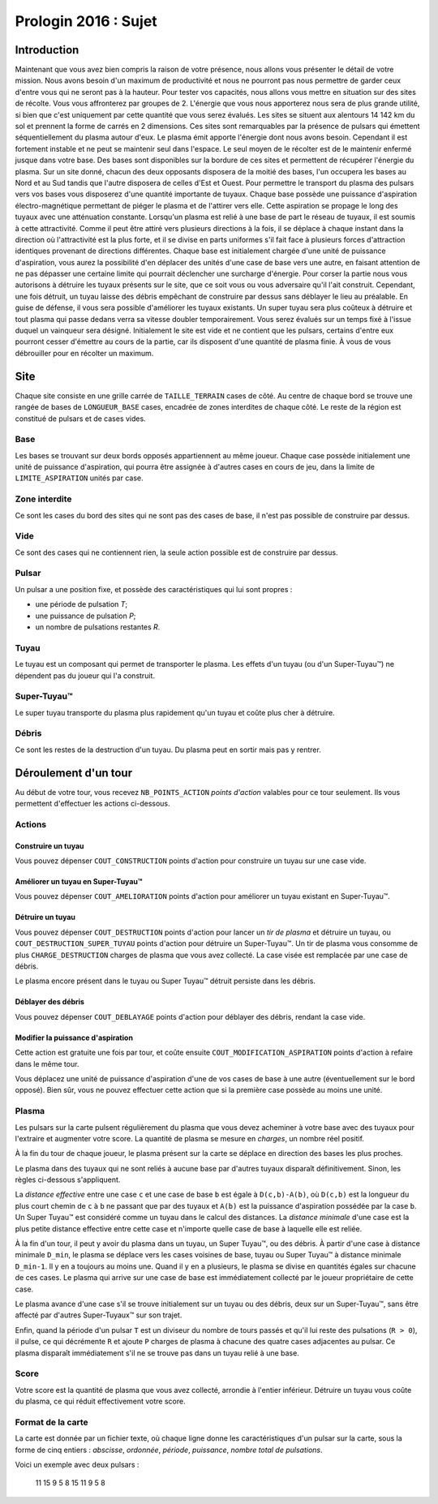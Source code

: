 =====================
Prologin 2016 : Sujet
=====================

------------
Introduction
------------

Maintenant que vous avez bien compris la raison de votre présence, nous allons vous présenter le détail de votre mission.
Nous avons besoin d'un maximum de productivité et nous ne pourront pas nous permettre de garder ceux d'entre vous qui ne seront pas à la hauteur.
Pour tester vos capacités, nous allons vous mettre en situation sur des sites de récolte. Vous vous affronterez par groupes de 2.
L'énergie que vous nous apporterez nous sera de plus grande utilité, si bien que c'est uniquement par cette quantité que vous serez évalués.
Les sites se situent aux alentours 14 142 km du sol et prennent la forme de carrés en 2 dimensions. Ces sites sont remarquables par la présence de pulsars qui émettent séquentiellement du plasma autour d'eux. Le plasma émit apporte l'énergie dont nous avons besoin. Cependant il est fortement instable et ne peut se maintenir seul dans l'espace. Le seul moyen de le récolter est de le maintenir enfermé jusque dans votre base.
Des bases sont disponibles sur la bordure de ces sites et permettent de récupérer l'énergie du plasma. Sur un site donné, chacun des deux opposants disposera de la moitié des bases, l'un occupera les bases au Nord et au Sud tandis que l'autre disposera de celles d'Est et Ouest.
Pour permettre le transport du plasma des pulsars vers vos bases vous disposerez d'une quantité importante de tuyaux.
Chaque base possède une puissance d'aspiration électro-magnétique permettant de piéger le plasma et de l'attirer vers elle. Cette aspiration se propage le long des tuyaux avec une atténuation constante. Lorsqu'un plasma est relié à une base de part le réseau de tuyaux, il est soumis à cette attractivité. Comme il peut être attiré vers plusieurs directions à la fois, il se déplace à chaque instant dans la direction où l'attractivité est la plus forte, et il se divise en parts uniformes s'il fait face à plusieurs forces d'attraction identiques provenant de directions différentes.
Chaque base est initialement chargée d'une unité de puissance d'aspiration, vous aurez la possibilité d'en déplacer des unités d'une case de base vers une autre, en faisant attention de ne pas dépasser une certaine limite qui pourrait déclencher une surcharge d'énergie.
Pour corser la partie nous vous autorisons à détruire les tuyaux présents sur le site, que ce soit vous ou vous adversaire qu'il l'ait construit. Cependant, une fois détruit, un tuyau laisse des débris empêchant de construire par dessus sans déblayer le lieu au préalable.
En guise de défense, il vous sera possible d'améliorer les tuyaux existants. Un super tuyau sera plus coûteux à détruire et tout plasma qui passe dedans verra sa vitesse doubler temporairement.
Vous serez évalués sur un temps fixé à l'issue duquel un vainqueur sera désigné. Initialement le site est vide et ne contient que les pulsars, certains d'entre eux pourront cesser d'émettre au cours de la partie, car ils disposent d'une quantité de plasma finie. À vous de vous débrouiller pour en récolter un maximum.


----
Site
----

Chaque site consiste en une grille carrée de ``TAILLE_TERRAIN`` cases de côté. Au
centre de chaque bord se trouve une rangée de bases de ``LONGUEUR_BASE`` cases, encadrée
de zones interdites de chaque côté. Le reste de la région est constitué de
pulsars et de cases vides.

Base
====

Les bases se trouvant sur deux bords opposés appartiennent au même joueur.
Chaque case possède initialement une unité de puissance d'aspiration,
qui pourra être assignée à d'autres cases en cours de jeu, dans la limite de
``LIMITE_ASPIRATION`` unités par case.

Zone interdite
==============

Ce sont les cases du bord des sites qui ne sont pas des cases de base, il n'est pas
possible de construire par dessus.

Vide
====

Ce sont des cases qui ne contiennent rien, la seule action possible est de construire
par dessus.

Pulsar
======

Un pulsar a une position fixe, et possède des caractéristiques qui lui sont
propres :

* une période de pulsation *T*;
* une puissance de pulsation *P*;
* un nombre de pulsations restantes *R*.

Tuyau
=====

Le tuyau est un composant qui permet de transporter le plasma.
Les effets d'un tuyau (ou d'un Super-Tuyau™) ne dépendent pas du joueur qui l'a
construit.

Super-Tuyau™
============

Le super tuyau transporte du plasma plus rapidement qu'un tuyau et coûte plus cher à détruire.

Débris
======

Ce sont les restes de la destruction d'un tuyau. Du plasma peut en sortir mais pas y
rentrer.

---------------------
Déroulement d'un tour
---------------------

Au début de votre tour, vous recevez ``NB_POINTS_ACTION`` *points d'action*
valables pour ce tour seulement. Ils vous permettent d'effectuer les actions
ci-dessous.

Actions
=======

Construire un tuyau
-------------------

Vous pouvez dépenser ``COUT_CONSTRUCTION`` points d'action pour
construire un tuyau sur une case vide.

Améliorer un tuyau en Super-Tuyau™
----------------------------------

Vous pouvez dépenser ``COUT_AMELIORATION`` points d'action pour améliorer
un tuyau existant en Super-Tuyau™.

Détruire un tuyau
-----------------

Vous pouvez dépenser ``COUT_DESTRUCTION`` points d'action pour lancer un
*tir de plasma* et détruire un tuyau, ou ``COUT_DESTRUCTION_SUPER_TUYAU``
points d'action pour détruire un Super-Tuyau™. Un tir de plasma vous consomme
de plus ``CHARGE_DESTRUCTION`` charges de plasma que vous avez collecté. La
case visée est remplacée par une case de débris.

Le plasma encore présent dans le tuyau ou Super Tuyau™ détruit persiste dans
les débris.

Déblayer des débris
-------------------

Vous pouvez dépenser ``COUT_DEBLAYAGE`` points d'action pour déblayer des
débris, rendant la case vide.

Modifier la puissance d'aspiration
----------------------------------

Cette action est gratuite une fois par tour, et coûte ensuite
``COUT_MODIFICATION_ASPIRATION`` points d'action à refaire dans le même tour.

Vous déplacez une unité de puissance d'aspiration d'une de vos cases de base à
une autre (éventuellement sur le bord opposé).  Bien sûr, vous ne pouvez
effectuer cette action que si la première case possède au moins une unité.

Plasma
======

Les pulsars sur la carte pulsent régulièrement du plasma que vous devez
acheminer à votre base avec des tuyaux pour l'extraire et augmenter votre
score. La quantité de plasma se mesure en *charges*, un nombre réel positif.

À la fin du tour de chaque joueur, le plasma présent sur la carte se déplace
en direction des bases les plus proches.

Le plasma dans des tuyaux qui ne sont reliés à aucune base par d'autres
tuyaux disparaît définitivement. Sinon, les règles ci-dessous s'appliquent.

La *distance effective* entre une case ``c`` et une case de base ``b`` est
égale à ``D(c,b)-A(b)``, où ``D(c,b)`` est la longueur du plus court chemin de
``c`` à ``b`` ne passant que par des tuyaux et ``A(b)`` est la puissance
d'aspiration possédée par la case ``b``. Un Super Tuyau™ est considéré comme un
tuyau dans le calcul des distances. La *distance minimale* d'une case est la
plus petite distance effective entre cette case et n'importe quelle case de
base à laquelle elle est reliée.

À la fin d'un tour, il peut y avoir du plasma dans un tuyau, un Super Tuyau™,
ou des débris. À partir d'une case à distance minimale ``D_min``, le plasma se
déplace vers les cases voisines de base, tuyau ou Super Tuyau™ à distance
minimale ``D_min-1``. Il y en a toujours au moins une. Quand il y en a
plusieurs, le plasma se divise en quantités égales sur chacune de ces cases.
Le plasma qui arrive sur une case de base est immédiatement collecté par le
joueur propriétaire de cette case.

Le plasma avance d'une case s'il se trouve initialement sur un tuyau ou des
débris, deux sur un Super-Tuyau™, sans être affecté par d'autres Super-Tuyaux™
sur son trajet.

Enfin, quand la période d'un pulsar ``T`` est un diviseur du nombre de tours
passés et qu'il lui reste des pulsations (``R > 0``), il pulse, ce qui
décrémente ``R`` et ajoute ``P`` charges de plasma à chacune des quatre cases
adjacentes au pulsar. Ce plasma disparaît immédiatement s'il ne se trouve pas
dans un tuyau relié à une base.

Score
=====

Votre score est la quantité de plasma que vous avez collecté, arrondie
à l'entier inférieur. Détruire un tuyau vous coûte du plasma, ce qui
réduit effectivement votre score.

Format de la carte
==================

La carte est donnée par un fichier texte, où chaque ligne donne les
caractéristiques d'un pulsar sur la carte, sous la forme de cinq entiers :
*abscisse*, *ordonnée*, *période*, *puissance*, *nombre total de pulsations*.

Voici un exemple avec deux pulsars :

  11 15 9 5 8
  15 11 9 5 8
